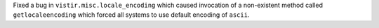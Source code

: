 Fixed a bug in ``vistir.misc.locale_encoding`` which caused invocation of a non-existent method called ``getlocaleencoding`` which forced all systems to use default encoding of ``ascii``.
